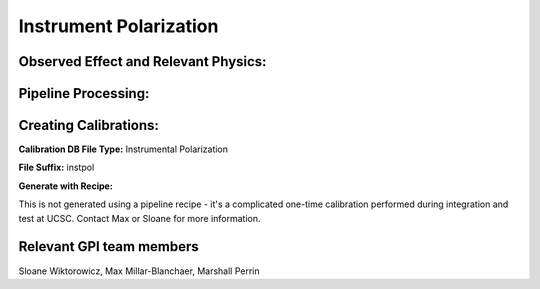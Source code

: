.. _instr_pol:

Instrument Polarization
==================================

Observed Effect and Relevant Physics:
---------------------------------------

Pipeline Processing:
---------------------

Creating Calibrations:
-----------------------

**Calibration DB File Type:** Instrumental Polarization

**File Suffix:** instpol

**Generate with Recipe:**

This is not generated using a pipeline recipe - it's a complicated one-time calibration performed during
integration and test at UCSC. Contact Max or Sloane for more information. 


Relevant GPI team members
------------------------------------
Sloane Wiktorowicz, Max Millar-Blanchaer, Marshall Perrin



